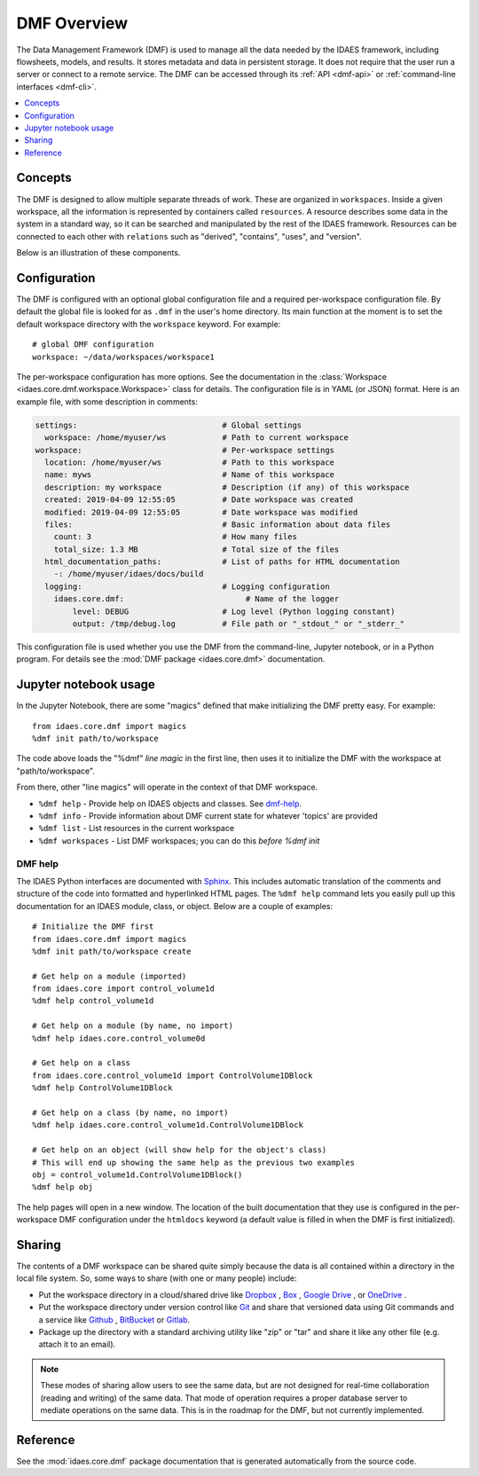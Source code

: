 .. _dmf-overview:

DMF Overview
============
The Data Management Framework (DMF) is used to manage all the data needed by the
IDAES framework, including flowsheets, models, and results. It stores
metadata and data in persistent storage. It does not require that the user
run a server or connect to a remote service. The DMF can be accessed through its
:ref:`API <dmf-api>` or :ref:`command-line interfaces <dmf-cli>`.

.. contents::
    :local:
    :depth: 1

.. _dmf-concepts:

Concepts
--------
The DMF is designed to allow multiple separate threads of work. These are
organized in ``workspaces``. Inside a given workspace, all the information is
represented by containers called ``resources``. A resource describes some
data in the system in a standard way, so it can be searched and manipulated
by the rest of the IDAES framework.
Resources can be connected to each other with ``relations`` such as
"derived", "contains", "uses", and "version".

Below is an illustration of these components.

.. image:: /images/dmf-workspace-resource.png
    :width: 600px


.. _dmf-config:

Configuration
-------------
The DMF is configured with an optional global configuration file and a
required per-workspace configuration file. By default the global file is
looked for as ``.dmf`` in the user's home directory. Its main function at the
moment is to set the default workspace directory with the ``workspace``
keyword. For example::

  # global DMF configuration
  workspace: ~/data/workspaces/workspace1

The per-workspace configuration has more options. See the documentation
in the :class:`Workspace <idaes.core.dmf.workspace.Workspace>` class for details.
The configuration file is in YAML (or JSON) format. Here is an example file, with some
description in comments:

.. code-block:: yaml

    settings:                               # Global settings
      workspace: /home/myuser/ws            # Path to current workspace
    workspace:                              # Per-workspace settings
      location: /home/myuser/ws             # Path to this workspace
      name: myws                            # Name of this workspace
      description: my workspace             # Description (if any) of this workspace
      created: 2019-04-09 12:55:05          # Date workspace was created
      modified: 2019-04-09 12:55:05         # Date workspace was modified
      files:                                # Basic information about data files
        count: 3                            # How many files
        total_size: 1.3 MB                  # Total size of the files
      html_documentation_paths:             # List of paths for HTML documentation
        -: /home/myuser/idaes/docs/build
      logging:                              # Logging configuration
        idaes.core.dmf:                          # Name of the logger
            level: DEBUG                    # Log level (Python logging constant)
            output: /tmp/debug.log          # File path or "_stdout_" or "_stderr_"

This configuration file is used whether you use the DMF from the command-line,
Jupyter notebook, or in a Python program. For details see the
:mod:`DMF package <idaes.core.dmf>` documentation.

Jupyter notebook usage
----------------------
In the Jupyter Notebook, there are some "magics" defined that make
initializing the DMF pretty easy. For example::

    from idaes.core.dmf import magics
    %dmf init path/to/workspace

The code above loads the "%dmf" *line magic* in the first line, then uses it
to initialize the DMF with the workspace at "path/to/workspace".

From there, other "line magics" will operate in the context of that DMF
workspace.

* ``%dmf help`` - Provide help on IDAES objects and classes. See `dmf-help`_.
* ``%dmf info`` - Provide information about DMF current state for whatever 'topics' are provided
* ``%dmf list`` - List resources in the current workspace
* ``%dmf workspaces`` - List DMF workspaces; you can do this *before* `%dmf init`

.. index::
    pair: dmf;Help

.. _dmf-help:

DMF help
^^^^^^^^

The IDAES Python interfaces are documented with `Sphinx`_. This includes
automatic translation of the comments and structure of the code into
formatted and hyperlinked HTML pages. The ``%dmf help`` command lets you easily
pull up this documentation for an IDAES module, class, or
object. Below are a couple of examples::

    # Initialize the DMF first
    from idaes.core.dmf import magics
    %dmf init path/to/workspace create

    # Get help on a module (imported)
    from idaes.core import control_volume1d
    %dmf help control_volume1d

    # Get help on a module (by name, no import)
    %dmf help idaes.core.control_volume0d

    # Get help on a class
    from idaes.core.control_volume1d import ControlVolume1DBlock
    %dmf help ControlVolume1DBlock

    # Get help on a class (by name, no import)
    %dmf help idaes.core.control_volume1d.ControlVolume1DBlock

    # Get help on an object (will show help for the object's class)
    # This will end up showing the same help as the previous two examples
    obj = control_volume1d.ControlVolume1DBlock()
    %dmf help obj

The help pages will open in a new window. The location of the built
documentation that they use is configured in the per-workspace DMF
configuration under the ``htmldocs`` keyword (a default value is filled in
when the DMF is first initialized).


.. _Sphinx: https://www.sphinx-doc.org

Sharing
-------

The contents of a DMF workspace can be shared quite simply because
the data is all contained within a directory in the local file system.
So, some ways to share (with one or many people) include:

* Put the workspace directory in a cloud/shared drive like `Dropbox`_ ,
  `Box`_ , `Google Drive`_ , or `OneDrive`_ .
* Put the workspace directory under version control like `Git`_ and
  share that versioned data using Git commands and a service like `Github`_ ,
  `BitBucket`_ or `Gitlab`_.
* Package up the directory with a standard archiving utility like "zip"
  or "tar" and share it like any other file (e.g. attach it to an email).

.. _Box: https://www.box.com/
.. _Dropbox: https://www.dropbox.com/
.. _Google Drive: https://google.com/drive/
.. _OneDrive: https://onedrive.live.com/about/en-us/
.. _Git: https://git-scm.com/
.. _Github: https://github.com/
.. _BitBucket: https://bitbucket.org/
.. _GitLab: https://gitlab.com/

.. note:: These modes of sharing allow users to see the same data, but are not
   designed for real-time collaboration (reading and writing) of the same
   data. That mode of operation requires a proper database server to mediate
   operations on the same data. This is in the roadmap for the DMF, but
   not currently implemented.

Reference
---------
See the :mod:`idaes.core.dmf` package documentation that is generated
automatically from the source code.
